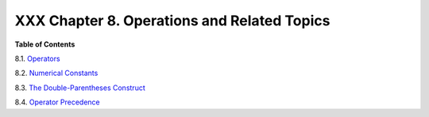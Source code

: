 
#############################################
XXX  Chapter 8. Operations and Related Topics
#############################################




**Table of Contents**



8.1. `Operators <ops.html>`__



8.2. `Numerical Constants <numerical-constants.html>`__



8.3. `The Double-Parentheses Construct <dblparens.html>`__



8.4. `Operator Precedence <opprecedence.html>`__





